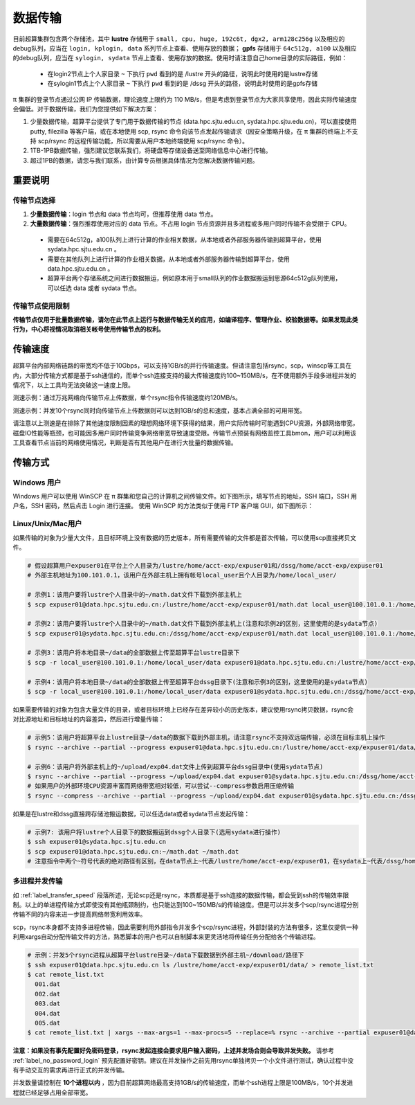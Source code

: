 .. _label_transfer:

***********
数据传输
***********

目前超算集群包含两个存储池，其中 **lustre** 存储用于 ``small, cpu, huge, 192c6t, dgx2, arm128c256g`` 以及相应的debug队列，应当在 ``login, kplogin, data`` 系列节点上查看、使用存放的数据； **gpfs** 存储用于 ``64c512g, a100`` 以及相应的debug队列，应当在 ``sylogin, sydata`` 节点上查看、使用存放的数据。使用时请注意自己home目录的实际路径，例如：

  * 在login2节点上个人家目录 ``~`` 下执行 ``pwd`` 看到的是 /lustre 开头的路径，说明此时使用的是lustre存储
  * 在sylogin1节点上个人家目录 ``~`` 下执行 ``pwd`` 看到的是 /dssg 开头的路径，说明此时使用的是gpfs存储

π 集群的登录节点通过公网 IP 传输数据，理论速度上限约为 110 MB/s，但是考虑到登录节点为大家共享使用，因此实际传输速度会偏低。对于数据传输，我们为您提供如下解决方案：

1. 少量数据传输，超算平台提供了专门用于数据传输的节点 (data.hpc.sjtu.edu.cn, sydata.hpc.sjtu.edu.cn)，可以直接使用 putty, filezilla 等客户端，或在本地使用 scp, rsync 命令向该节点发起传输请求（因安全策略升级，在 π 集群的终端上不支持 scp/rsync 的远程传输功能，所以需要从用户本地终端使用 scp/rsync 命令）。

2. 1TB-1PB数据传输，强烈建议您联系我们，将硬盘等存储设备送至网络信息中心进行传输。

3. 超过1PB的数据，请您与我们联系，由计算专员根据具体情况为您解决数据传输问题。

重要说明
=========

传输节点选择
-------------

1. **少量数据传输**：login 节点和 data 节点均可，但推荐使用 data 节点。
2. **大量数据传输**：强烈推荐使用对应的 data 节点。不占用 login 节点资源并且多进程或多用户同时传输不会受限于 CPU。

  * 需要在64c512g，a100队列上进行计算的作业相关数据，从本地或者外部服务器传输到超算平台，使用 sydata.hpc.sjtu.edu.cn 。
  * 需要在其他队列上进行计算的作业相关数据，从本地或者外部服务器传输到超算平台，使用 data.hpc.sjtu.edu.cn 。
  * 超算平台两个存储系统之间进行数据搬运，例如原本用于small队列的作业数据搬运到思源64c512g队列使用，可以任选 data 或者 sydata 节点。

传输节点使用限制
------------------

**传输节点仅用于批量数据传输，请勿在此节点上运行与数据传输无关的应用，如编译程序、管理作业、校验数据等。如果发现此类行为，中心将视情况取消相关帐号使用传输节点的权利。**

.. _label_transfer_speed:

传输速度
=========

超算平台内部网络链路的带宽均不低于10Gbps，可以支持1GB/s的并行传输速度。但请注意包括rsync，scp，winscp等工具在内，大部分传输方式都是基于ssh通信的，而单个ssh连接支持的最大传输速度约100~150MB/s，在不使用额外手段多进程并发的情况下，以上工具均无法突破这一速度上限。

测速示例：通过万兆网络向传输节点上传数据，单个rsync指令传输速度约120MB/s。

.. image:: img/004.png
   :alt: single rsync test

测速示例：并发10个rsync同时向传输节点上传数据则可以达到1GB/s的总和速度，基本占满全部的可用带宽。

.. image:: img/005.png
   :alt: multiple rsync test

请注意以上测速是在排除了其他速度限制因素的理想网络环境下获得的结果，用户实际传输时可能遇到CPU资源，外部网络带宽，磁盘IO性能等瓶颈，也可能因多用户同时传输竞争网络带宽导致速度受限。传输节点预装有网络监控工具bmon，用户可以利用该工具查看节点当前的网络使用情况，判断是否有其他用户在进行大批量的数据传输。

传输方式
=========

Windows 用户
-------------

Windows 用户可以使用 WinSCP 在 π 群集和您自己的计算机之间传输文件。如下图所示，填写节点的地址，SSH 端口，SSH 用户名，SSH 密码，然后点击 Login 进行连接。 使用 WinSCP 的方法类似于使用 FTP 客户端 GUI，如下图所示：

.. image:: img/winscp01.png
   :alt: winscp example
   :height: 423px
   :width: 626px
   :scale: 75%

Linux/Unix/Mac用户
--------------------

如果传输的对象为少量大文件，且目标环境上没有数据的历史版本，所有需要传输的文件都是首次传输，可以使用scp直接拷贝文件。

.. code:: bash

   # 假设超算用户expuser01在平台上个人目录为/lustre/home/acct-exp/expuser01和/dssg/home/acct-exp/expuser01
   # 外部主机地址为100.101.0.1，该用户在外部主机上拥有帐号local_user且个人目录为/home/local_user/

   # 示例1：该用户要将lustre个人目录中的~/math.dat文件下载到外部主机上
   $ scp expuser01@data.hpc.sjtu.edu.cn:/lustre/home/acct-exp/expuser01/math.dat local_user@100.101.0.1:/home/local_user/

   # 示例2：该用户要将lustre个人目录中的~/math.dat文件下载到外部主机上(注意和示例2的区别，这里使用的是sydata节点)
   $ scp expuser01@sydata.hpc.sjtu.edu.cn:/dssg/home/acct-exp/expuser01/math.dat local_user@100.101.0.1:/home/local_user/

   # 示例3：该用户将本地目录~/data的全部数据上传至超算平台lustre目录下
   $ scp -r local_user@100.101.0.1:/home/local_user/data expuser01@data.hpc.sjtu.edu.cn:/lustre/home/acct-exp/expuser01/

   # 示例4：该用户将本地目录~/data的全部数据上传至超算平台dssg目录下(注意和示例3的区别，这里使用的是sydata节点)
   $ scp -r local_user@100.101.0.1:/home/local_user/data expuser01@sydata.hpc.sjtu.edu.cn:/dssg/home/acct-exp/expuser01/


如果需要传输的对象为包含大量文件的目录，或者目标环境上已经存在差异较小的历史版本，建议使用rsync拷贝数据，rsync会对比源地址和目标地址的内容差异，然后进行增量传输：

.. code:: bash

   # 示例5：该用户将超算平台上lustre目录~/data的数据下载到外部主机，请注意rsync不支持双远端传输，必须在目标主机上操作
   $ rsync --archive --partial --progress expuser01@data.hpc.sjtu.edu.cn:/lustre/home/acct-exp/expuser01/data/ ~/download/

   # 示例6：该用户将外部主机上的~/upload/exp04.dat文件上传到超算平台dssg目录中(使用sydata节点)
   $ rsync --archive --partial --progress ~/upload/exp04.dat expuser01@sydata.hpc.sjtu.edu.cn:/dssg/home/acct-exp/expuser01/
   # 如果用户的外部环境CPU资源丰富而网络带宽相对较低，可以尝试--compress参数启用压缩传输
   $ rsync --compress --archive --partial --progress ~/upload/exp04.dat expuser01@sydata.hpc.sjtu.edu.cn:/dssg/home/acct-exp/expuser01/

如果是在lustre和dssg直接跨存储池搬运数据，可以任选data或者sydata节点发起传输：

.. code:: bash

   # 示例7: 该用户将lustre个人目录下的数据搬运到dssg个人目录下(选用sydata进行操作)
   $ ssh expuser01@sydata.hpc.sjtu.edu.cn
   $ scp expuser01@data.hpc.sjtu.edu.cn:~/math.dat ~/math.dat
   # 注意指令中两个~符号代表的绝对路径有区别，在data节点上~代表/lustre/home/acct-exp/expuser01，在sydata上~代表/dssg/home/acct-exp/expuser01。

多进程并发传输
---------------

如 :ref:`label_transfer_speed` 段落所述，无论scp还是rsync，本质都是基于ssh连接的数据传输，都会受到ssh的传输效率限制。以上的单进程传输方式即使没有其他瓶颈制约，也只能达到100~150MB/s的传输速度。但是可以并发多个scp/rsync进程分别传输不同的内容来进一步提高网络带宽利用效率。

scp，rsync本身都不支持多进程传输，因此需要利用外部指令并发多个scp/rsync进程，外部封装的方法有很多，这里仅提供一种利用xargs自动分配传输文件的方法，熟悉脚本的用户也可以自制脚本来更灵活地将传输任务分配给各个传输进程。

.. code:: bash

   # 示例：并发5个rsync进程从超算平台lustre目录~/data下载数据到外部主机~/download/路径下
   $ ssh expuser01@data.hpc.sjtu.edu.cn ls /lustre/home/acct-exp/expuser01/data/ > remote_list.txt
   $ cat remote_list.txt
     001.dat
     002.dat
     003.dat
     004.dat
     005.dat
   $ cat remote_list.txt | xargs --max-args=1 --max-procs=5 --replace=% rsync --archive --partial expuser01@data.hpc.sjtu.edu.cn:/lustre/home/acct-exp/expuser01/data/% ~/download/

**注意：如果没有事先配置好免密码登录，rsync发起连接会要求用户输入密码，上述并发场合则会导致并发失败。** 请参考 :ref:`label_no_password_login` 预先配置好密钥。建议在并发操作之前先用rsync单独拷贝一个小文件进行测试，确认过程中没有手动交互的需求再进行正式的并发传输。

并发数量请控制在 **10个进程以内** ，因为目前超算网络最高支持1GB/s的传输速度，而单个ssh进程上限是100MB/s，10个并发进程就已经足够占用全部带宽。

